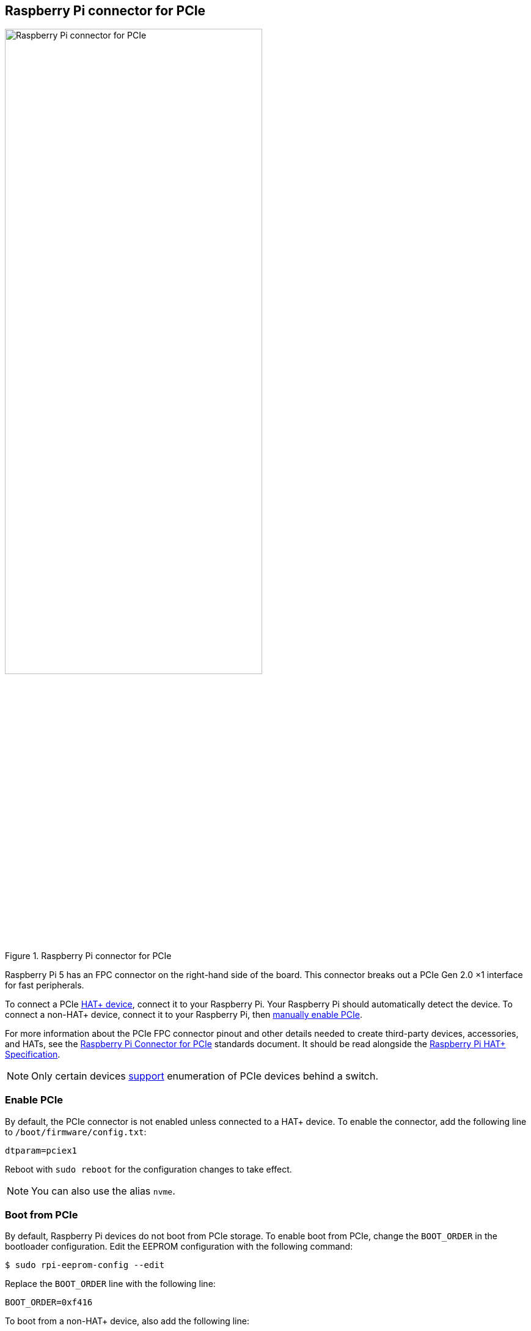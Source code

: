 == Raspberry Pi connector for PCIe

.Raspberry Pi connector for PCIe
image::images/pcie.jpg[alt="Raspberry Pi connector for PCIe",width="70%"]

Raspberry Pi 5 has an FPC connector on the right-hand side of the board. This connector breaks out a PCIe Gen 2.0 ×1 interface for fast peripherals.

To connect a PCIe https://datasheets.raspberrypi.com/hat/hat-plus-specification.pdf[HAT+ device], connect it to your Raspberry Pi. Your Raspberry Pi should automatically detect the device. To connect a non-HAT+ device, connect it to your Raspberry Pi, then <<enable-pcie, manually enable PCIe>>.

For more information about the PCIe FPC connector pinout and other details needed to create third-party devices, accessories, and HATs, see the https://datasheets.raspberrypi.com/pcie/pcie-connector-standard.pdf[Raspberry Pi Connector for PCIe] standards document. It should be read alongside the https://datasheets.raspberrypi.com/hat/hat-plus-specification.pdf[Raspberry Pi HAT+ Specification].

NOTE: Only certain devices https://github.com/raspberrypi/firmware/issues/1833[support] enumeration of PCIe devices behind a switch.

=== Enable PCIe

By default, the PCIe connector is not enabled unless connected to a HAT+ device. To enable the connector, add the following line to `/boot/firmware/config.txt`:

[source,ini]
----
dtparam=pciex1
----

Reboot with `sudo reboot` for the configuration changes to take effect.

NOTE: You can also use the alias `nvme`.

=== Boot from PCIe

By default, Raspberry Pi devices do not boot from PCIe storage. To enable boot from PCIe, change the `BOOT_ORDER` in the bootloader configuration. Edit the EEPROM configuration with the following command:

[source,console]
----
$ sudo rpi-eeprom-config --edit
----

Replace the `BOOT_ORDER` line with the following line:

[source,ini]
----
BOOT_ORDER=0xf416
----

To boot from a non-HAT+ device, also add the following line:

[source,ini]
----
PCIE_PROBE=1
----

After saving your changes, reboot your Raspberry Pi with `sudo reboot` to update the EEPROM.

=== PCIe Gen 3.0

WARNING: The Raspberry Pi 5 is not certified for Gen 3.0 speeds. PCIe Gen 3.0 connections may be unstable.

==== via `config.txt`

The connection is certified for Gen 2.0 speeds (5 GT/sec), but you can force Gen 3.0 (10 GT/sec) speeds. To enable PCIe Gen 3.0 speeds, add the following line to `/boot/firmware/config.txt`:

[source,ini]
----
dtparam=pciex1_gen=3
----

Reboot your Raspberry Pi with `sudo reboot` for these settings to take effect.

==== via `raspi-config`

Run the following command to open the Raspberry Pi Configuration CLI:

[source,console]
----
$ sudo raspi-config
----

Complete the following steps to enable PCIe Gen 3.0 speeds:

. Select `Advanced Options`.
. Select `PCIe Speed`.
. Choose `Yes` to enable PCIe Gen 3 mode.
. Select `Finish` to exit.

Reboot your Raspberry Pi with `sudo reboot` for these settings to take effect.

